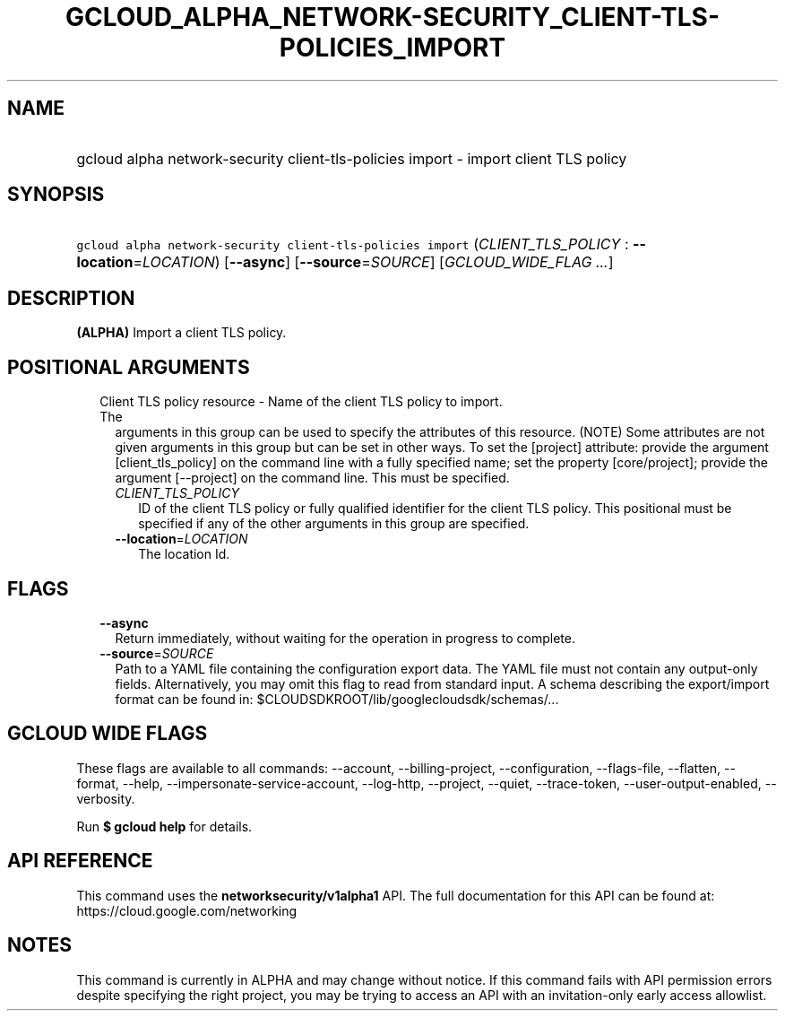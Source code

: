
.TH "GCLOUD_ALPHA_NETWORK\-SECURITY_CLIENT\-TLS\-POLICIES_IMPORT" 1



.SH "NAME"
.HP
gcloud alpha network\-security client\-tls\-policies import \- import client TLS policy



.SH "SYNOPSIS"
.HP
\f5gcloud alpha network\-security client\-tls\-policies import\fR (\fICLIENT_TLS_POLICY\fR\ :\ \fB\-\-location\fR=\fILOCATION\fR) [\fB\-\-async\fR] [\fB\-\-source\fR=\fISOURCE\fR] [\fIGCLOUD_WIDE_FLAG\ ...\fR]



.SH "DESCRIPTION"

\fB(ALPHA)\fR Import a client TLS policy.



.SH "POSITIONAL ARGUMENTS"

.RS 2m
.TP 2m

Client TLS policy resource \- Name of the client TLS policy to import. The
arguments in this group can be used to specify the attributes of this resource.
(NOTE) Some attributes are not given arguments in this group but can be set in
other ways. To set the [project] attribute: provide the argument
[client_tls_policy] on the command line with a fully specified name; set the
property [core/project]; provide the argument [\-\-project] on the command line.
This must be specified.

.RS 2m
.TP 2m
\fICLIENT_TLS_POLICY\fR
ID of the client TLS policy or fully qualified identifier for the client TLS
policy. This positional must be specified if any of the other arguments in this
group are specified.

.TP 2m
\fB\-\-location\fR=\fILOCATION\fR
The location Id.


.RE
.RE
.sp

.SH "FLAGS"

.RS 2m
.TP 2m
\fB\-\-async\fR
Return immediately, without waiting for the operation in progress to complete.

.TP 2m
\fB\-\-source\fR=\fISOURCE\fR
Path to a YAML file containing the configuration export data. The YAML file must
not contain any output\-only fields. Alternatively, you may omit this flag to
read from standard input. A schema describing the export/import format can be
found in: $CLOUDSDKROOT/lib/googlecloudsdk/schemas/...


.RE
.sp

.SH "GCLOUD WIDE FLAGS"

These flags are available to all commands: \-\-account, \-\-billing\-project,
\-\-configuration, \-\-flags\-file, \-\-flatten, \-\-format, \-\-help,
\-\-impersonate\-service\-account, \-\-log\-http, \-\-project, \-\-quiet,
\-\-trace\-token, \-\-user\-output\-enabled, \-\-verbosity.

Run \fB$ gcloud help\fR for details.



.SH "API REFERENCE"

This command uses the \fBnetworksecurity/v1alpha1\fR API. The full documentation
for this API can be found at: https://cloud.google.com/networking



.SH "NOTES"

This command is currently in ALPHA and may change without notice. If this
command fails with API permission errors despite specifying the right project,
you may be trying to access an API with an invitation\-only early access
allowlist.

